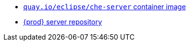 :_content-type: SNIPPET

* link:https://quay.io/repository/eclipse/che-server?tab=history[`quay.io/eclipse/che-server` container image]
* link:https://github.com/eclipse-che/che-server[{prod} server repository] 
